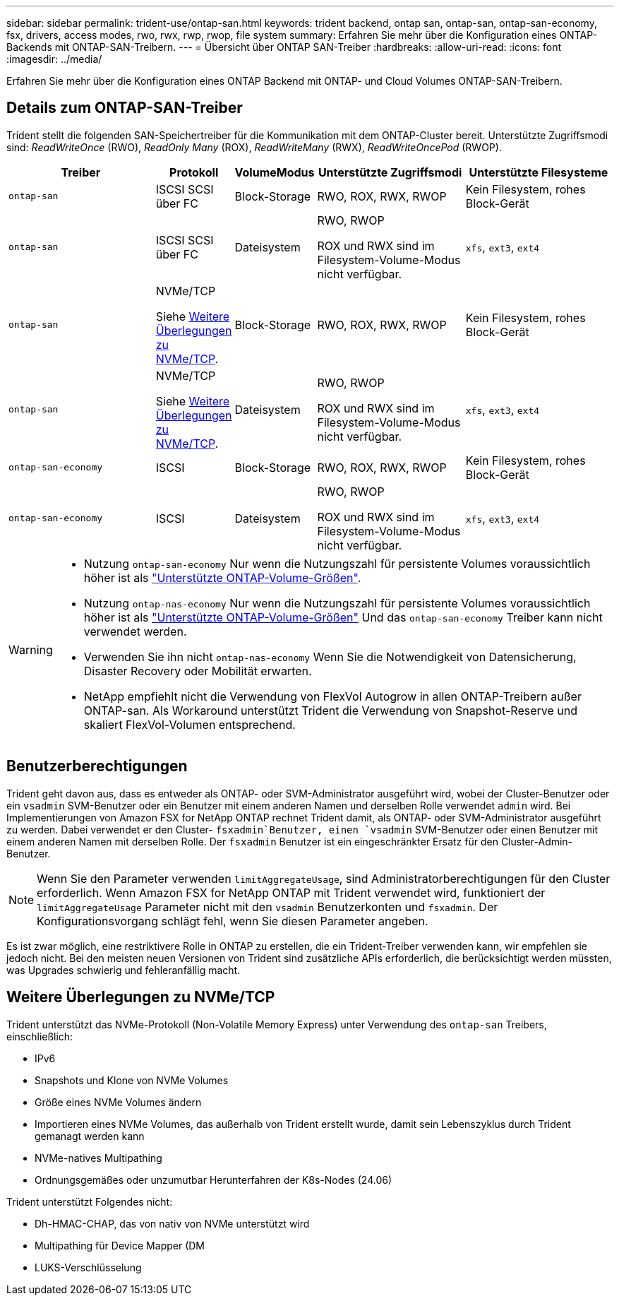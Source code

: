 ---
sidebar: sidebar 
permalink: trident-use/ontap-san.html 
keywords: trident backend, ontap san, ontap-san, ontap-san-economy, fsx, drivers, access modes, rwo, rwx, rwp, rwop, file system 
summary: Erfahren Sie mehr über die Konfiguration eines ONTAP-Backends mit ONTAP-SAN-Treibern. 
---
= Übersicht über ONTAP SAN-Treiber
:hardbreaks:
:allow-uri-read: 
:icons: font
:imagesdir: ../media/


[role="lead"]
Erfahren Sie mehr über die Konfiguration eines ONTAP Backend mit ONTAP- und Cloud Volumes ONTAP-SAN-Treibern.



== Details zum ONTAP-SAN-Treiber

Trident stellt die folgenden SAN-Speichertreiber für die Kommunikation mit dem ONTAP-Cluster bereit. Unterstützte Zugriffsmodi sind: _ReadWriteOnce_ (RWO), _ReadOnly Many_ (ROX), _ReadWriteMany_ (RWX), _ReadWriteOncePod_ (RWOP).

[cols="2, 1, 1, 2, 2"]
|===
| Treiber | Protokoll | VolumeModus | Unterstützte Zugriffsmodi | Unterstützte Filesysteme 


| `ontap-san`  a| 
ISCSI SCSI über FC
 a| 
Block-Storage
 a| 
RWO, ROX, RWX, RWOP
 a| 
Kein Filesystem, rohes Block-Gerät



| `ontap-san`  a| 
ISCSI SCSI über FC
 a| 
Dateisystem
 a| 
RWO, RWOP

ROX und RWX sind im Filesystem-Volume-Modus nicht verfügbar.
 a| 
`xfs`, `ext3`, `ext4`



| `ontap-san`  a| 
NVMe/TCP

Siehe <<Weitere Überlegungen zu NVMe/TCP>>.
 a| 
Block-Storage
 a| 
RWO, ROX, RWX, RWOP
 a| 
Kein Filesystem, rohes Block-Gerät



| `ontap-san`  a| 
NVMe/TCP

Siehe <<Weitere Überlegungen zu NVMe/TCP>>.
 a| 
Dateisystem
 a| 
RWO, RWOP

ROX und RWX sind im Filesystem-Volume-Modus nicht verfügbar.
 a| 
`xfs`, `ext3`, `ext4`



| `ontap-san-economy`  a| 
ISCSI
 a| 
Block-Storage
 a| 
RWO, ROX, RWX, RWOP
 a| 
Kein Filesystem, rohes Block-Gerät



| `ontap-san-economy`  a| 
ISCSI
 a| 
Dateisystem
 a| 
RWO, RWOP

ROX und RWX sind im Filesystem-Volume-Modus nicht verfügbar.
 a| 
`xfs`, `ext3`, `ext4`

|===
[WARNING]
====
* Nutzung `ontap-san-economy` Nur wenn die Nutzungszahl für persistente Volumes voraussichtlich höher ist als link:https://docs.netapp.com/us-en/ontap/volumes/storage-limits-reference.html["Unterstützte ONTAP-Volume-Größen"^].
* Nutzung `ontap-nas-economy` Nur wenn die Nutzungszahl für persistente Volumes voraussichtlich höher ist als link:https://docs.netapp.com/us-en/ontap/volumes/storage-limits-reference.html["Unterstützte ONTAP-Volume-Größen"^] Und das `ontap-san-economy` Treiber kann nicht verwendet werden.
* Verwenden Sie ihn nicht `ontap-nas-economy` Wenn Sie die Notwendigkeit von Datensicherung, Disaster Recovery oder Mobilität erwarten.
* NetApp empfiehlt nicht die Verwendung von FlexVol Autogrow in allen ONTAP-Treibern außer ONTAP-san. Als Workaround unterstützt Trident die Verwendung von Snapshot-Reserve und skaliert FlexVol-Volumen entsprechend.


====


== Benutzerberechtigungen

Trident geht davon aus, dass es entweder als ONTAP- oder SVM-Administrator ausgeführt wird, wobei der Cluster-Benutzer oder ein `vsadmin` SVM-Benutzer oder ein Benutzer mit einem anderen Namen und derselben Rolle verwendet `admin` wird. Bei Implementierungen von Amazon FSX for NetApp ONTAP rechnet Trident damit, als ONTAP- oder SVM-Administrator ausgeführt zu werden. Dabei verwendet er den Cluster- `fsxadmin`Benutzer, einen `vsadmin` SVM-Benutzer oder einen Benutzer mit einem anderen Namen mit derselben Rolle. Der `fsxadmin` Benutzer ist ein eingeschränkter Ersatz für den Cluster-Admin-Benutzer.


NOTE: Wenn Sie den Parameter verwenden `limitAggregateUsage`, sind Administratorberechtigungen für den Cluster erforderlich. Wenn Amazon FSX for NetApp ONTAP mit Trident verwendet wird, funktioniert der `limitAggregateUsage` Parameter nicht mit den `vsadmin` Benutzerkonten und `fsxadmin`. Der Konfigurationsvorgang schlägt fehl, wenn Sie diesen Parameter angeben.

Es ist zwar möglich, eine restriktivere Rolle in ONTAP zu erstellen, die ein Trident-Treiber verwenden kann, wir empfehlen sie jedoch nicht. Bei den meisten neuen Versionen von Trident sind zusätzliche APIs erforderlich, die berücksichtigt werden müssten, was Upgrades schwierig und fehleranfällig macht.



== Weitere Überlegungen zu NVMe/TCP

Trident unterstützt das NVMe-Protokoll (Non-Volatile Memory Express) unter Verwendung des `ontap-san` Treibers, einschließlich:

* IPv6
* Snapshots und Klone von NVMe Volumes
* Größe eines NVMe Volumes ändern
* Importieren eines NVMe Volumes, das außerhalb von Trident erstellt wurde, damit sein Lebenszyklus durch Trident gemanagt werden kann
* NVMe-natives Multipathing
* Ordnungsgemäßes oder unzumutbar Herunterfahren der K8s-Nodes (24.06)


Trident unterstützt Folgendes nicht:

* Dh-HMAC-CHAP, das von nativ von NVMe unterstützt wird
* Multipathing für Device Mapper (DM
* LUKS-Verschlüsselung

